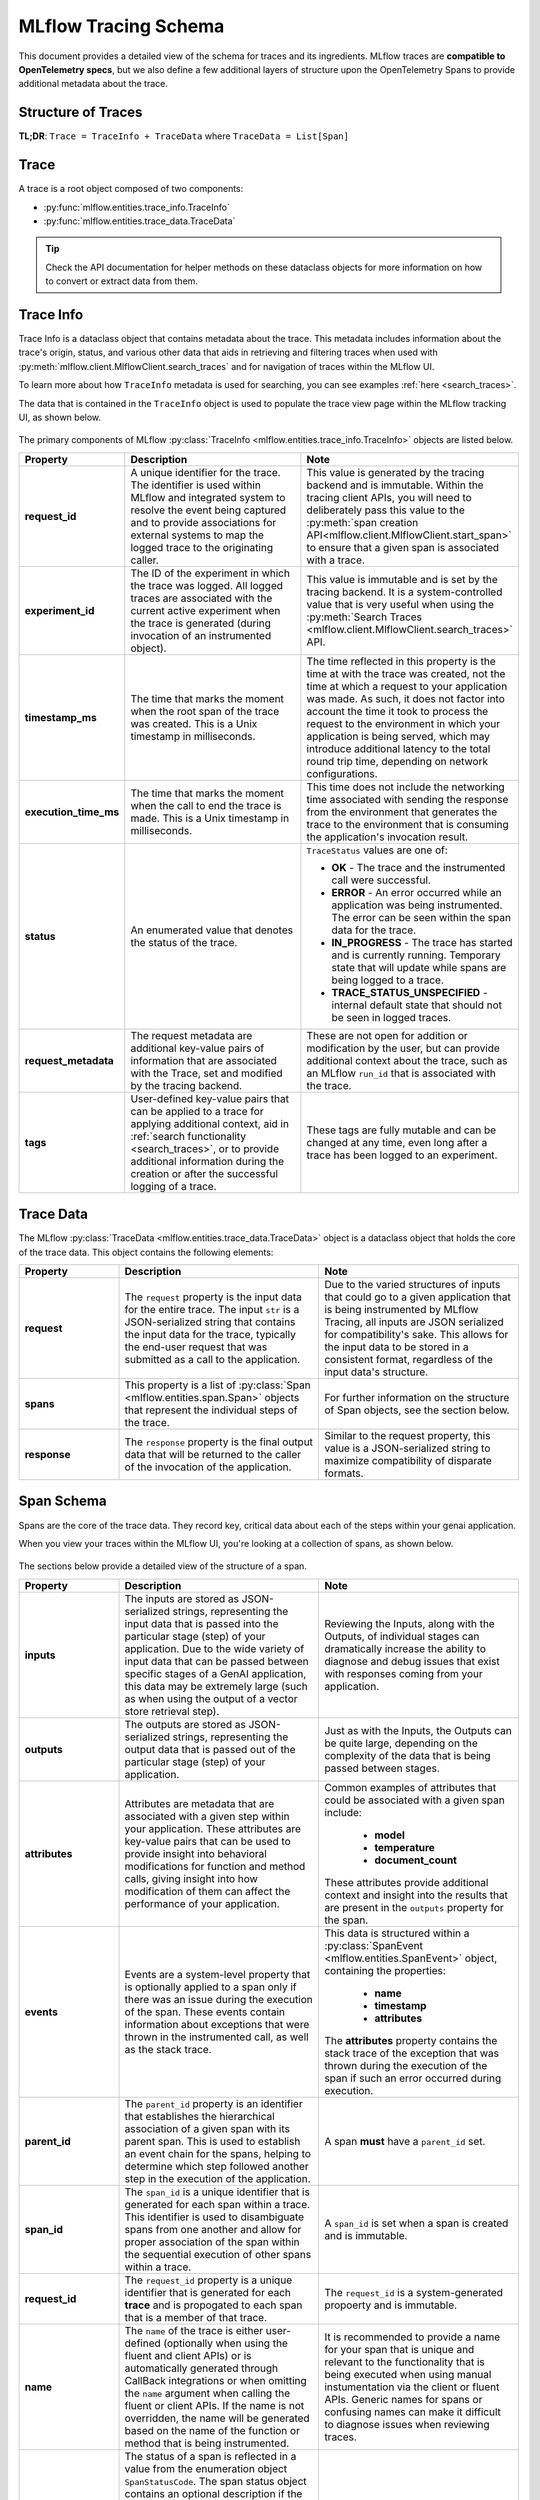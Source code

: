 MLflow Tracing Schema
=====================

This document provides a detailed view of the schema for traces and its ingredients. MLflow traces are **compatible to OpenTelemetry specs**, but we also define a few additional layers of structure upon the OpenTelemetry Spans to provide additional metadata about the trace.


Structure of Traces
-------------------

**TL;DR**: ``Trace = TraceInfo + TraceData`` where ``TraceData = List[Span]``

.. |trace-structure| raw:: html

        <div class=""main-container"">
            <div>
                <h4>Trace Structure</h4>
                <p>A <a href="../../python_api/mlflow.entities.html#mlflow.entities.Trace">Trace</a> in MLflow consists of two components: 
                   <a href="../../python_api/mlflow.entities.html#mlflow.entities.TraceInfo">Trace Info</a> and 
                   <a href="../../python_api/mlflow.entities.html#mlflow.entities.TraceData">Trace Data</a>. 
                </p>
                <p>The metadata that aids in explaining the origination
                   of the trace, the status of the trace, and the information about the total execution time is stored within the Trace Info. The Trace 
                   Data is comprised entirely of the instrumented <a href="../../python_api/mlflow.entities.html#mlflow.entities.Span">Span</a> 
                   objects that make up the core of the trace.
                </p>
            </div>
            <div class="image-box">
                <img src="../../_static/images/llms/tracing/schema/trace_architecture.png"/>
            </div>
        </div>

.. |trace-info| raw:: html

        <div class=""main-container"">
            <div>
              <h4>Trace Info Structure</h4>
              <p> The Trace Info within MLflow's tracing feature aims to provide a lightweight snapshot of critical data about the overall trace. 
                This includes the logistical information about the trace, such as the experiment_id, providing the storage location for the trace, 
                as well as trace-level data such as start time and total execution time. The Trace Info also includes tags and status information for 
                the trace as a whole.
              </p>
            </div>
            <div class="image-box">
                <img src="../../_static/images/llms/tracing/schema/trace_info_architecture.png"/>
            </div>
        </div>

.. |trace-data| raw:: html

        <div class=""main-container"">
            <div>
              <h4>Trace Data Structure</h4>
              <p> The Trace Data within MLflow's tracing feature provides the core of the trace information. Within this object is a list of 
                <a href="../../python_api/mlflow.entities.html#mlflow.entities.Span">Span</a> objects that represent the individual steps of the trace. 
                These spans are associated with one another in a hierarchical relationship, providing a clear order-of-operations linkage of what 
                happened within your application during the trace.
              </p>
            </div>
            <div class="image-box">
                <img src="../../_static/images/llms/tracing/schema/trace_data_architecture.png"/>
            </div>
        </div>

.. |span-structure| raw:: html

        <div class=""main-container"">
            <div>
              <h4>Span Structure</h4>
              <p> The Span object within MLflow's tracing feature provides detailed information about the individual steps of the trace. It complies to the <a href="https://opentelemetry.io/docs/concepts/signals/traces/#spans">OpenTelemetry Span spec</a>.
                Each Span object contains information about the step being instrumented, including the span_id, name, start_time, parent_id, status, 
                inputs, outputs, attributes, and events.
              </p>
            </div>
            <div class="image-box">
                <img src="../../_static/images/llms/tracing/schema/span_architecture.png"/>
            </div>
        </div>


.. container:: tracing-responsive-tabs

    .. tabs::

        .. tab:: Trace

            |trace-structure|

        .. tab:: Trace Info

            |trace-info|

        .. tab:: Trace Data

            |trace-data|

        .. tab:: Span

            |span-structure|


Trace
-----

A trace is a root object composed of two components:

- :py:func:`mlflow.entities.trace_info.TraceInfo`

- :py:func:`mlflow.entities.trace_data.TraceData`

.. tip::
    Check the API documentation for helper methods on these dataclass objects for more information on how to convert or extract data from them.


Trace Info
----------

Trace Info is a dataclass object that contains metadata about the trace. This metadata includes information about the trace's origin, status, and 
various other data that aids in retrieving and filtering traces when used with :py:meth:`mlflow.client.MlflowClient.search_traces` and for 
navigation of traces within the MLflow UI.

To learn more about how ``TraceInfo`` metadata is used for searching, you can see examples :ref:`here <search_traces>`.

The data that is contained in the ``TraceInfo`` object is used to populate the trace view page within the MLflow tracking UI, as shown below.

.. figure:: ../../_static/images/llms/tracing/schema/trace_info_in_ui.png
    :alt: TraceInfo as it is used in the MLflow UI
    :width: 100%
    :align: center

The primary components of MLflow :py:class:`TraceInfo <mlflow.entities.trace_info.TraceInfo>` objects are listed below.

.. list-table::
    :widths: 20 40 40
    :header-rows: 1
    :class: wrap-table

    * - **Property**
      - **Description**
      - **Note**

    * - **request_id**
      - A unique identifier for the trace. The identifier is used within MLflow and integrated system to resolve the event being captured and to provide associations for external systems to map the logged trace to the originating caller.
      - This value is generated by the tracing backend and is immutable. Within the tracing client APIs, you will need to deliberately pass this value to the :py:meth:`span creation API<mlflow.client.MlflowClient.start_span>` to ensure that a given span is associated with a trace.

    * - **experiment_id**
      - The ID of the experiment in which the trace was logged. All logged traces are associated with the current active experiment when the trace is generated (during invocation of an instrumented object).
      - This value is immutable and is set by the tracing backend. It is a system-controlled value that is very useful when using the :py:meth:`Search Traces <mlflow.client.MlflowClient.search_traces>` API.

    * - **timestamp_ms**
      - The time that marks the moment when the root span of the trace was created. This is a Unix timestamp in milliseconds.
      - The time reflected in this property is the time at with the trace was created, not the time at which a request to your application was made. As such, it does not factor into account the time it took to process the request to the environment in which your application is being served, which may introduce additional latency to the total round trip time, depending on network configurations. 

    * - **execution_time_ms**
      - The time that marks the moment when the call to end the trace is made. This is a Unix timestamp in milliseconds.
      - This time does not include the networking time associated with sending the response from the environment that generates the trace to the environment that is consuming the application's invocation result.

    * - **status**
      - An enumerated value that denotes the status of the trace. 
      - ``TraceStatus`` values are one of: 
      
        * **OK** - The trace and the instrumented call were successful.
        * **ERROR** - An error occurred while an application was being instrumented. The error can be seen within the span data for the trace.
        * **IN_PROGRESS** - The trace has started and is currently running. Temporary state that will update while spans are being logged to a trace.
        * **TRACE_STATUS_UNSPECIFIED** - internal default state that should not be seen in logged traces.

    * - **request_metadata**
      - The request metadata are additional key-value pairs of information that are associated with the Trace, set and modified by the tracing backend. 
      - These are not open for addition or modification by the user, but can provide additional context about the trace, such as an MLflow ``run_id`` that is associated with the trace. 

    * - **tags**
      - User-defined key-value pairs that can be applied to a trace for applying additional context, aid in :ref:`search functionality <search_traces>`, or to provide additional information during the creation or after the successful logging of a trace. 
      - These tags are fully mutable and can be changed at any time, even long after a trace has been logged to an experiment.


Trace Data
----------

The MLflow :py:class:`TraceData <mlflow.entities.trace_data.TraceData>` object is a dataclass object that holds the core of the trace data. This object contains
the following elements:

.. list-table::
    :widths: 20 40 40
    :header-rows: 1
    :class: wrap-table

    * - **Property**
      - **Description**
      - **Note**

    * - **request**
      - The ``request`` property is the input data for the entire trace. The input ``str`` is a JSON-serialized string that contains the input data for the trace, typically the end-user request that was submitted as a call to the application.
      - Due to the varied structures of inputs that could go to a given application that is being instrumented by MLflow Tracing, all inputs are JSON serialized for compatibility's sake. This allows for the input data to be stored in a consistent format, regardless of the input data's structure.
    
    * - **spans**
      - This property is a list of :py:class:`Span <mlflow.entities.span.Span>` objects that represent the individual steps of the trace.
      - For further information on the structure of Span objects, see the section below.

    * - **response**
      - The ``response`` property is the final output data that will be returned to the caller of the invocation of the application. 
      - Similar to the request property, this value is a JSON-serialized string to maximize compatibility of disparate formats.

Span Schema
-----------

Spans are the core of the trace data. They record key, critical data about each of the steps within your genai application. 

When you view your traces within the MLflow UI, you're looking at a collection of spans, as shown below. 

.. figure:: ../../_static/images/llms/tracing/schema/spans_in_mlflow_ui.png
    :alt: Spans within the MLflow UI
    :width: 100%
    :align: center

The sections below provide a detailed view of the structure of a span.

.. list-table::
    :widths: 20 40 40
    :header-rows: 1
    :class: wrap-table

    * - **Property**
      - **Description**
      - **Note**

    * - **inputs**
      - The inputs are stored as JSON-serialized strings, representing the input data that is passed into the particular stage (step) of your application. Due to the wide variety of input data that can be passed between specific stages of a GenAI application, this data may be extremely large (such as when using the output of a vector store retrieval step).
      - Reviewing the Inputs, along with the Outputs, of individual stages can dramatically increase the ability to diagnose and debug issues that exist with responses coming from your application.
    
    * - **outputs**
      - The outputs are stored as JSON-serialized strings, representing the output data that is passed out of the particular stage (step) of your application.
      - Just as with the Inputs, the Outputs can be quite large, depending on the complexity of the data that is being passed between stages.
    
    * - **attributes**
      - Attributes are metadata that are associated with a given step within your application. These attributes are key-value pairs that can be used to provide insight into behavioral modifications for function and method calls, giving insight into how modification of them can affect the performance of your application.
      - Common examples of attributes that could be associated with a given span include:
          
          * **model**
          * **temperature**
          * **document_count**
        
        These attributes provide additional context and insight into the results that are present in the ``outputs`` property for the span.
    
    * - **events**
      - Events are a system-level property that is optionally applied to a span only if there was an issue during the execution of the span. These events contain information about exceptions that were thrown in the instrumented call, as well as the stack trace.
      - This data is structured within a :py:class:`SpanEvent <mlflow.entities.SpanEvent>` object, containing the properties:
          
          * **name**
          * **timestamp**
          * **attributes**
        
        The **attributes** property contains the stack trace of the exception that was thrown during the execution of the span if such an error occurred during execution.

    * - **parent_id**
      - The ``parent_id`` property is an identifier that establishes the hierarchical association of a given span with its parent span. This is used to establish an event chain for the spans, helping to determine which step followed another step in the execution of the application.
      - A span **must** have a ``parent_id`` set. 
    
    * - **span_id**
      - The ``span_id`` is a unique identifier that is generated for each span within a trace. This identifier is used to disambiguate spans from one another and allow for proper association of the span within the sequential execution of other spans within a trace.
      - A ``span_id`` is set when a span is created and is immutable.
    
    * - **request_id**
      - The ``request_id`` property is a unique identifier that is generated for each **trace** and is propogated to each span that is a member of that trace. 
      - The ``request_id`` is a system-generated propoerty and is immutable.
    
    * - **name**
      - The ``name`` of the trace is either user-defined (optionally when using the fluent and client APIs) or is automatically generated through CallBack integrations or when omitting the ``name`` argument when calling the fluent or client APIs. If the name is not overridden, the name will be generated based on the name of the function or method that is being instrumented.
      - It is recommended to provide a name for your span that is unique and relevant to the functionality that is being executed when using manual instumentation via the client or fluent APIs. Generic names for spans or confusing names can make it difficult to diagnose issues when reviewing traces.

    * - **status**
      - The status of a span is reflected in a value from the enumeration object ``SpanStatusCode``. The span status object contains an optional description if the ``status_code`` is reflecting an error that occured. The values that the status may have are:

          * **OK** - The span and the underlying instrumented call were successful.
          * **UNSET** - The status of the span hasn't been set yet (this is the default value and should not be seen in logged trace events).
          * **ERROR** - An issue happened within the call being instrumented. The ``description`` property will contain additional information about the error that occurred.
      
      - Evaluating the status of spans can greatly reduce the amount of time and effort required to diagnose issues with your applications. 
    
    * - **start_time_ns**
      - The unix timestamp (in nanoseconds) when the span was started.
      - The precision of this property is higher than that of the trace start time, allowing for more granular analysis of the execution time of very short-lived spans.

    * - **end_time_ns**
      - The unix timestamp (in nanoseconds) when the span was ended.
      - This precision is higher than the trace timestamps, similar to the ``start_time_ns`` timestamp above.

Schema for specific span types
------------------------------

MLflow has a set of 10 predefined types of spans (see :py:class:`mlflow.entities.SpanType`), and
certain span types have properties that are required in order to enable additional functionality
within the UI and downstream tasks such as evaluation.

Retriever Spans
^^^^^^^^^^^^^^^

The ``RETRIEVER`` span type is used for operations involving retrieving data from a data store (for example, querying 
documents from a vector store). The ``RETRIEVER`` span type has the following schema:

.. list-table::
    :widths: 20 40 40
    :header-rows: 1
    :class: wrap-table

    * - **Property**
      - **Description**
      - **Note**

    * - **Input**
      - There are no restrictions on the span inputs
      -
    
    * - **Output**
      - The output must be of type ``List[`` :py:class:`mlflow.entities.Document` ``]``, or a dict matching the structure of the dataclass\*. 
        The dataclass contains the following properties:

        * **id** (``Optional[str]``) - An optional unique identifier for the document.
        * **page_content** (``str``) - The text content of the document.
        * **metadata** (``Optional[Dict[str,any]]``) - The metadata associated with the document. There are two important metadata keys that are reserved for the MLflow UI and evaluation metrics: 

          * ``"doc_uri" (str)``: The URI for the document. This is used for rendering a link in the UI.
          * ``"chunk_id" (str)``: If your document is broken up into chunks in your data store, this key can be used to
            identify the chunk that the document is a part of. This is used by some evaluation metrics.

      - This output structure is guaranteed to be provided if the traces are generated via MLflow autologging for the LangChain and LlamaIndex flavors.
        By conforming to this specification, ``RETRIEVER`` spans will be rendered in a more user-friendly manner in the MLflow UI, and downstream tasks
        such as evaluation will function as expected.

    * - **Attributes**
      - There are no restrictions on the span attributes
      -

\* For example, both ``[Document(page_content="Hello world", metadata={"doc_uri": "https://example.com"})]`` and
``[{"page_content": "Hello world", "metadata": {"doc_uri": "https://example.com"}}]`` are valid outputs for a ``RETRIEVER`` span.

Chat Completion Spans
^^^^^^^^^^^^^^^^^^^^^

Spans of type ``CHAT_MODEL`` or ``LLM`` are used to represent interactions with a chat completions API
(for example, OpenAI's `chat completions <https://platform.openai.com/docs/api-reference/chat/create>`_,
or Anthropic's `messages <https://docs.anthropic.com/en/api/messages>`_ API). As providers can have
different schemas for their API, there are no restrictions on the format of the span's inputs and
outputs.

However, it is still important to have a common schema in order to enable certain UI features (e.g. rich
conversation display), and to make authoring evaluation functions easier. To support this, we specify some
custom attributes for standardized chat messages and tool defintions:

.. list-table::
    :widths: 20 40 40
    :header-rows: 1
    :class: wrap-table

    * - **Attribute Name**
      - **Description**
      - **Note**

    * - **mlflow.chat.messages**
      - This attribute represents the system/user/assistant messages involved in the
        conversation with the chat model. It enables rich conversation rendering in the UI,
        and will also be used in MLflow evaluation in the future. 
        
        The type must be ``List[`` :py:class:`ChatMessage <mlflow.types.chat.ChatMessage>` ``]``
      - This attribute can be conveniently set using the :py:func:`mlflow.tracing.set_span_chat_messages` function. This function
        will throw a validation error if the data does not conform to the spec.
    
    * - **mlflow.chat.tools**
      - This attribute represents the tools that were available for the chat model to call. In the OpenAI
        context, this would be equivalent to the `tools <https://platform.openai.com/docs/api-reference/chat/create#chat-create-tools>`_ 
        param in the Chat Completions API.

        The type must be ``List[`` :py:class:`ChatTool <mlflow.types.chat.ChatTool>` ``]``
      - This attribute can be conveniently set using the :py:func:`mlflow.tracing.set_span_chat_tools` function. This function
        will throw a validation error if the data does not conform to the spec.

Please refer to the example below for a quick demonstration of how to use the utility functions described above, as well as
how to retrieve them using the :py:class:`span.get_attribute() <mlflow.entities.Span.get_attribute>` function:

.. code-block:: python

  import mlflow
  from mlflow.entities.span import SpanType
  from mlflow.tracing.constant import SpanAttributeKey
  from mlflow.tracing import set_span_chat_messages, set_span_chat_tools

  # example messages and tools
  messages = [
      {
          "role": "system",
          "content": "please use the provided tool to answer the user's questions",
      },
      {"role": "user", "content": "what is 1 + 1?"},
  ]

  tools = [
      {
          "type": "function",
          "function": {
              "name": "add",
              "description": "Add two numbers",
              "parameters": {
                  "type": "object",
                  "properties": {
                      "a": {"type": "number"},
                      "b": {"type": "number"},
                  },
                  "required": ["a", "b"],
              },
          },
      }
  ]


  @mlflow.trace(span_type=SpanType.CHAT_MODEL)
  def call_chat_model(messages, tools):
      # mocking a response
      response = {
          "role": "assistant",
          "tool_calls": [
              {
                  "id": "123",
                  "function": {"arguments": '{"a": 1,"b": 2}', "name": "add"},
                  "type": "function",
              }
          ],
      }

      combined_messages = messages + [response]

      span = mlflow.get_current_active_span()
      set_span_chat_messages(span, combined_messages)
      set_span_chat_tools(span, tools)

      return response


  call_chat_model(messages, tools)

  trace = mlflow.get_last_active_trace()
  span = trace.data.spans[0]

  print("Messages: ", span.get_attribute(SpanAttributeKey.CHAT_MESSAGES))
  print("Tools: ", span.get_attribute(SpanAttributeKey.CHAT_TOOLS))
